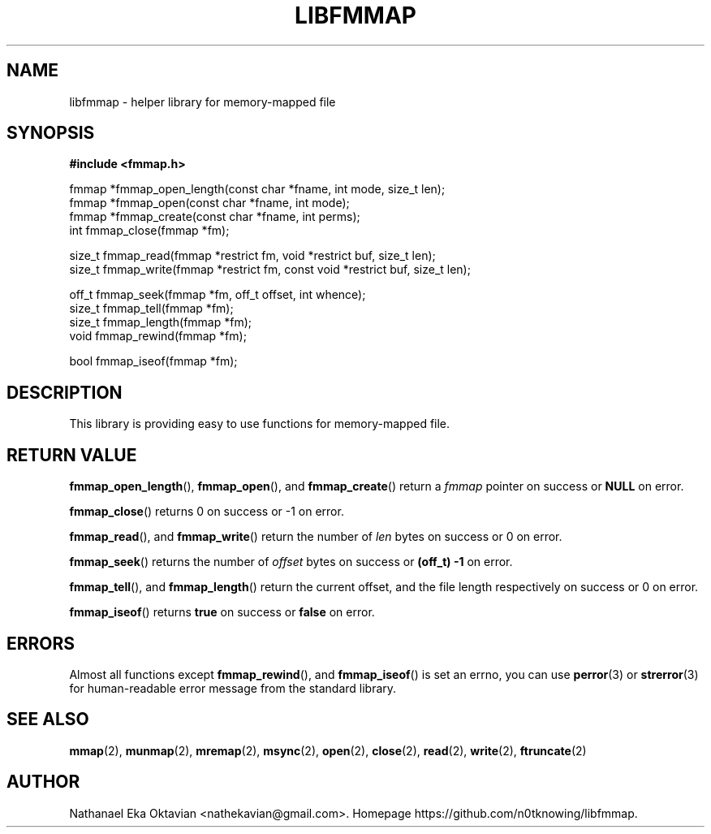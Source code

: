 .\" Copyright (c) 2022, Nathanael Eka Oktavian <nathekavian@gmail.com>
.\" All rights reserved.
.\"
.\" Redistribution and use in source and binary forms, with or without
.\" modification, are permitted provided that the following conditions are met:
.\"
.\" 1. Redistributions of source code must retain the above copyright notice, this
.\"    list of conditions and the following disclaimer.
.\"
.\" 2. Redistributions in binary form must reproduce the above copyright notice,
.\"    this list of conditions and the following disclaimer in the documentation
.\"    and/or other materials provided with the distribution.
.\"
.\" 3. Neither the name of the copyright holder nor the names of its
.\"    contributors may be used to endorse or promote products derived from
.\"    this software without specific prior written permission.
.\"
.\" THIS SOFTWARE IS PROVIDED BY THE COPYRIGHT HOLDERS AND CONTRIBUTORS "AS IS"
.\" AND ANY EXPRESS OR IMPLIED WARRANTIES, INCLUDING, BUT NOT LIMITED TO, THE
.\" IMPLIED WARRANTIES OF MERCHANTABILITY AND FITNESS FOR A PARTICULAR PURPOSE ARE
.\" DISCLAIMED. IN NO EVENT SHALL THE COPYRIGHT HOLDER OR CONTRIBUTORS BE LIABLE
.\" FOR ANY DIRECT, INDIRECT, INCIDENTAL, SPECIAL, EXEMPLARY, OR CONSEQUENTIAL
.\" DAMAGES (INCLUDING, BUT NOT LIMITED TO, PROCUREMENT OF SUBSTITUTE GOODS OR
.\" SERVICES; LOSS OF USE, DATA, OR PROFITS; OR BUSINESS INTERRUPTION) HOWEVER
.\" CAUSED AND ON ANY THEORY OF LIABILITY, WHETHER IN CONTRACT, STRICT LIABILITY,
.\" OR TORT (INCLUDING NEGLIGENCE OR OTHERWISE) ARISING IN ANY WAY OUT OF THE USE
.\" OF THIS SOFTWARE, EVEN IF ADVISED OF THE POSSIBILITY OF SUCH DAMAGE.
.\"
.TH LIBFMMAP 3 "14 June 2022" "libfmmap-git" "libfmmap Manual"
.SH NAME
libfmmap \- helper library for memory-mapped file
.SH SYNOPSIS
.nf
.B #include <fmmap.h>

fmmap *fmmap_open_length(const char *fname, int mode, size_t len);
fmmap *fmmap_open(const char *fname, int mode);
fmmap *fmmap_create(const char *fname, int perms);
int fmmap_close(fmmap *fm);

size_t fmmap_read(fmmap *restrict fm, void *restrict buf, size_t len);
size_t fmmap_write(fmmap *restrict fm, const void *restrict buf, size_t len);

off_t fmmap_seek(fmmap *fm, off_t offset, int whence);
size_t fmmap_tell(fmmap *fm);
size_t fmmap_length(fmmap *fm);
void fmmap_rewind(fmmap *fm);

bool fmmap_iseof(fmmap *fm);
.fi
.SH DESCRIPTION
This library is providing easy to use functions for memory-mapped file.
.SH RETURN VALUE
.BR fmmap_open_length (),
.BR fmmap_open (),
and
.BR fmmap_create ()
return a \fIfmmap\fP pointer on success or \fBNULL\fP on error.

.BR fmmap_close ()
returns 0 on success or -1 on error.

.BR fmmap_read (),
and
.BR fmmap_write ()
return the number of \fIlen\fP bytes on success or 0 on error.

.BR fmmap_seek ()
returns the number of \fIoffset\fP bytes on success or \fB(off_t) -1\fP on
error.

.BR fmmap_tell (),
and
.BR fmmap_length ()
return the current offset, and the file length respectively on success or 0 on
error.

.BR fmmap_iseof ()
returns \fBtrue\fP on success or \fBfalse\fP on error.
.SH ERRORS
Almost all functions except
.BR fmmap_rewind (),
and
.BR fmmap_iseof ()
is set an errno, you can use
.BR perror (3)
or
.BR strerror (3)
for human-readable error message from the standard library.
.SH SEE ALSO
.BR mmap (2),
.BR munmap (2),
.BR mremap (2),
.BR msync (2),
.BR open (2),
.BR close (2),
.BR read (2),
.BR write (2),
.BR ftruncate (2)
.SH AUTHOR
Nathanael Eka Oktavian <nathekavian@gmail.com>.  Homepage
https://github.com/n0tknowing/libfmmap.
